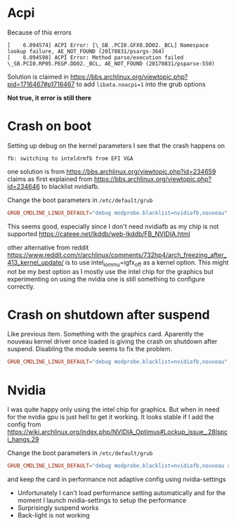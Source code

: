 * Acpi
Because of this errors
#+begin_example
[    6.094574] ACPI Error: [\_SB_.PCI0.GFX0.DD02._BCL] Namespace lookup failure, AE_NOT_FOUND (20170831/psargs-364)
[    6.094590] ACPI Error: Method parse/execution failed \_SB.PCI0.RP05.PEGP.DD02._BCL, AE_NOT_FOUND (20170831/psparse-550)
#+end_example

Solution is claimed in
https://bbs.archlinux.org/viewtopic.php?pid=1716467#p1716467
to add =libata.noacpi=1= into the grub options

*Not true, it error is still there*

* Crash on boot
Setting up debug on the kernel parameters I see that the crash happens on
#+BEGIN_EXAMPLE
fb: switching to inteldrmfb from EFI VGA
#+END_EXAMPLE
one solution is from https://bbs.archlinux.org/viewtopic.php?id=234659
claims as first explained from
https://bbs.archlinux.org/viewtopic.php?id=234646 to blacklist nvidiafb.

Change the boot parameters in =/etc/default/grub=
#+BEGIN_SRC conf
GRUB_CMDLINE_LINUX_DEFAULT="debug modprobe.blacklist=nvidiafb,nouveau"
#+END_SRC
This seems good, especially since I don't need nvidiafb as my chip is not supported
https://cateee.net/lkddb/web-lkddb/FB_NVIDIA.html

other alternative from reddit https://www.reddit.com/r/archlinux/comments/732hp4/arch_freezing_after_413_kernel_update/ is to use
intel_iommu=igfx_off as a kernel option. This might not be my best option
as I mostly use the intel chip for the graphics but experimenting on using
the nvidia one is still something to configure correctly.
* Crash on shutdown after suspend
Like previous item. Something with the graphics card. Aparently the nouveau
kernel driver once loaded is giving the crash on shutdown after
suspend. Disabling the module seems to fix the problem.
#+BEGIN_SRC conf
GRUB_CMDLINE_LINUX_DEFAULT="debug modprobe.blacklist=nvidiafb,nouveau"
#+END_SRC
* Nvidia
I was quite happy only using the intel chip for graphics. But when in need
for the nvidia gpu is just hell to get it working. It looks stable if I add
the config from https://wiki.archlinux.org/index.php/NVIDIA_Optimus#Lockup_issue_.28lspci_hangs.29

Change the boot parameters in =/etc/default/grub=
#+BEGIN_SRC conf
GRUB_CMDLINE_LINUX_DEFAULT="debug modprobe.blacklist=nvidiafb,nouveau acpi_osi=! acpi_osi=\"Windows 2009\""
#+END_SRC

and keep the card in performance not adaptive config using nvidia-settings
- Unfortunately I can't load performance setting automatically and for the
  moment I launch nvidia-settings to setup the performance
- Surprisingly suspend works
- Back-light is not working
